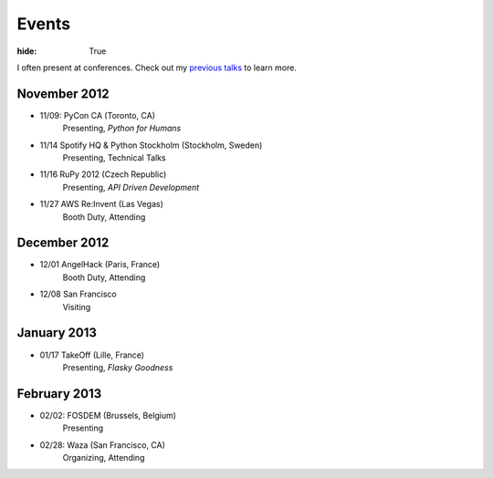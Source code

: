 Events
######

:hide: True

I often present at conferences. Check out my `previous talks <http://kennethreitz.com/pages/talks.html>`_ to learn more.

November 2012
-------------

- 11/09: PyCon CA (Toronto, CA)
    Presenting, *Python for Humans*
- 11/14 Spotify HQ & Python Stockholm (Stockholm, Sweden)
    Presenting, Technical Talks
- 11/16 RuPy 2012 (Czech Republic)
    Presenting, *API Driven Development*
- 11/27 AWS Re:Invent (Las Vegas)
    Booth Duty, Attending

December 2012
-------------

- 12/01 AngelHack (Paris, France)
    Booth Duty, Attending
- 12/08 San Francisco
    Visiting

January 2013
------------

- 01/17 TakeOff (Lille, France)
    Presenting, *Flasky Goodness*

February 2013
-------------

- 02/02: FOSDEM (Brussels, Belgium)
	Presenting
- 02/28: Waza (San Francisco, CA)
    Organizing, Attending